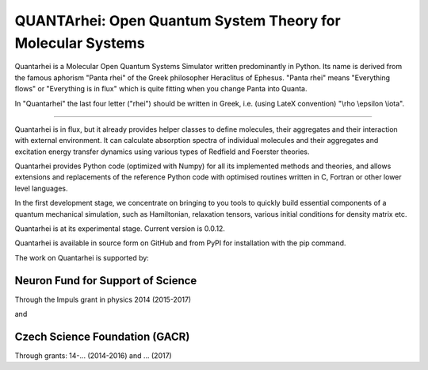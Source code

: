 QUANTArhei: Open Quantum System Theory for Molecular Systems
============================================================

Quantarhei is a Molecular Open Quantum Systems Simulator written predominantly
in Python. Its name is derived from the famous aphorism "Panta rhei" of the
Greek philosopher Heraclitus of Ephesus. "Panta rhei" means "Everything flows"
or "Everything is in flux" which is quite fitting when you change Panta into
Quanta.

In "Quantarhei" the last four letter ("rhei") should be written in Greek,
i.e. (using LateX convention) "\\rho \\epsilon \\iota". 

----

Quantarhei is in flux, but it already provides helper classes to define
molecules, their aggregates and their interaction with external environment.
It can calculate absorption spectra of individual molecules and their
aggregates and excitation energy transfer dynamics using various types
of Redfield and Foerster theories.

Quantarhei provides Python code (optimized with Numpy) for all its implemented
methods and theories, and allows extensions and replacements of the reference
Python code with optimised routines written in C, Fortran or other lower level
languages.

In the first development stage, we concentrate on bringing to you tools
to quickly build essential components of a quantum mechanical simulation,
such as Hamiltonian, relaxation tensors, various initial
conditions for density matrix etc.

Quantarhei is at its experimental stage. 
Current version is 0.0.12.

Quantarhei is available in source form on GitHub and from PyPI for installation
with the pip command.

The work on Quantarhei is supported by:

Neuron Fund for Support of Science
----------------------------------
Through the Impuls grant in physics 2014 (2015-2017)

and

Czech Science Foundation (GACR)
-------------------------------
Through grants: 14-... (2014-2016)
and ... (2017)



